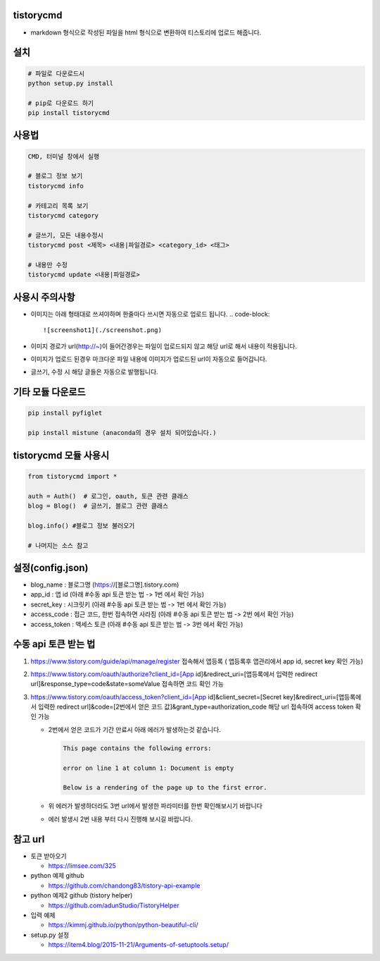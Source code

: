 
tistorycmd
==========


* markdown 형식으로 작성된 파일을 html 형식으로 변환하여 티스토리에 업로드 해줍니다.  


.. image:: https://img.shields.io/pypi/v/tistorycmd?style=for-the-badge
   :target: https://pypi.org/project/tistorycmd
   :alt: PyPI - Version


.. image:: https://img.shields.io/pypi/dm/tistorycmd?label=DOWNLOADS&style=for-the-badge
   :target: https://pypi.org/project/tistorycmd
   :alt: PyPI - Downloads


설치
====

.. code-block::

   # 파일로 다운로드시
   python setup.py install

   # pip로 다운로드 하기
   pip install tistorycmd

사용법
======

.. code-block::

   CMD, 터미널 창에서 실행

   # 블로그 정보 보기
   tistorycmd info

   # 카테고리 목록 보기
   tistorycmd category

   # 글쓰기, 모든 내용수정시
   tistorycmd post <제목> <내용|파일경로> <category_id> <태그>

   # 내용만 수정
   tistorycmd update <내용|파일경로>

사용시 주의사항
===============


* 이미지는 아래 형태대로 쓰셔야하며 한줄마다 쓰시면 자동으로 업로드 됩니다.
  .. code-block::

       ![screenshot1](./screenshot.png)

* 이미지 경로가 url(http://~)이 들어간경우는 파일이 업로드되지 않고 해당 url로 해서 내용이 적용됩니다.

* 이미지가 업로드 된경우 마크다운 파일 내용에 이미지가 업로드된 url이 자동으로 들어갑니다.

* 글쓰기, 수정 시 해당 글들은 자동으로 발행됩니다.

기타 모듈 다운로드
==================

.. code-block:: python

   pip install pyfiglet

   pip install mistune (anaconda의 경우 설치 되어있습니다.)

tistorycmd 모듈 사용시
======================

.. code-block:: python

   from tistorycmd import *

   auth = Auth()  # 로그인, oauth, 토큰 관련 클래스
   blog = Blog()  # 글쓰기, 블로그 관련 클래스

   blog.info() #블로그 정보 불러오기

   # 나머지는 소스 참고

설정(config.json)
=================


* blog_name : 블로그명 (https://[블로그명].tistory.com)

* app_id : 앱 id (아래 #수동 api 토큰 받는 법 -> 1번 에서 확인 가능)

* secret_key : 시크릿키 (아래 #수동 api 토큰 받는 법 -> 1번 에서 확인 가능)

* access_code : 접근 코드, 한번 접속하면 사라짐 (아래 #수동 api 토큰 받는 법 -> 2번 에서 확인 가능)

* access_token : 액세스 토큰  (아래 #수동 api 토큰 받는 법 -> 3번 에서 확인 가능)

수동 api 토큰 받는 법
=====================


#. https://www.tistory.com/guide/api/manage/register 접속해서 앱등록 ( 앱등록후 앱관리에서 app id, secret key 확인 가능)

#. https://www.tistory.com/oauth/authorize?client_id=[App id]&redirect_uri=[앱등록에서 입력한 redirect url]&response_type=code&state=someValue 접속하면 코드 확인 가능

#. https://www.tistory.com/oauth/access_token?client_id=[App id]&client_secret=[Secret key]&redirect_uri=[앱등록에서 입력한 redirect url]&code=[2번에서 얻은 코드 값]&grant_type=authorization_code 해당 url 접속하여 access token 확인 가능


   * 2번에서 얻은 코드가 기간 만료시 아래 에러가 발생하는것 같습니다.

     .. code-block::

               This page contains the following errors:

               error on line 1 at column 1: Document is empty

               Below is a rendering of the page up to the first error.

   * 위 에러가 발생하더라도 3번 url에서 발생한 파라미터를 한번 확인해보시기 바랍니다

   * 에러 발생시 2번 내용 부터 다시 진행해 보시길 바랍니다.

참고 url
========


* 토큰 받아오기


  * https://limsee.com/325

* python 예제 github


  * https://github.com/chandong83/tistory-api-example

* python 예제2 github (tistory helper)


  * https://github.com/adunStudio/TistoryHelper

* 입력 예제


  * https://kimmj.github.io/python/python-beautiful-cli/

* setup.py 설정


  * https://item4.blog/2015-11-21/Arguments-of-setuptools.setup/
